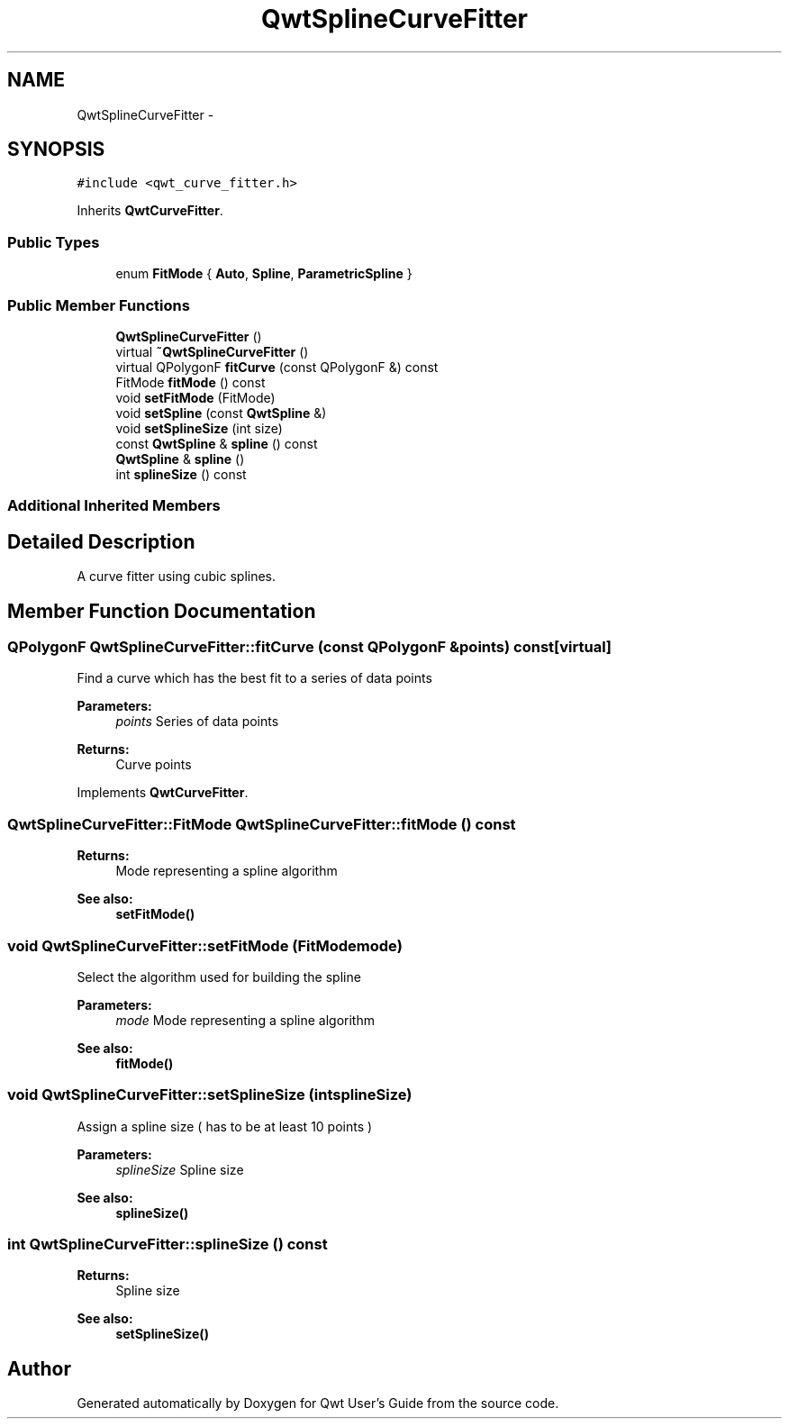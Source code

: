 .TH "QwtSplineCurveFitter" 3 "Tue Nov 20 2012" "Version 5.2.3" "Qwt User's Guide" \" -*- nroff -*-
.ad l
.nh
.SH NAME
QwtSplineCurveFitter \- 
.SH SYNOPSIS
.br
.PP
.PP
\fC#include <qwt_curve_fitter\&.h>\fP
.PP
Inherits \fBQwtCurveFitter\fP\&.
.SS "Public Types"

.in +1c
.ti -1c
.RI "enum \fBFitMode\fP { \fBAuto\fP, \fBSpline\fP, \fBParametricSpline\fP }"
.br
.in -1c
.SS "Public Member Functions"

.in +1c
.ti -1c
.RI "\fBQwtSplineCurveFitter\fP ()"
.br
.ti -1c
.RI "virtual \fB~QwtSplineCurveFitter\fP ()"
.br
.ti -1c
.RI "virtual QPolygonF \fBfitCurve\fP (const QPolygonF &) const "
.br
.ti -1c
.RI "FitMode \fBfitMode\fP () const "
.br
.ti -1c
.RI "void \fBsetFitMode\fP (FitMode)"
.br
.ti -1c
.RI "void \fBsetSpline\fP (const \fBQwtSpline\fP &)"
.br
.ti -1c
.RI "void \fBsetSplineSize\fP (int size)"
.br
.ti -1c
.RI "const \fBQwtSpline\fP & \fBspline\fP () const "
.br
.ti -1c
.RI "\fBQwtSpline\fP & \fBspline\fP ()"
.br
.ti -1c
.RI "int \fBsplineSize\fP () const "
.br
.in -1c
.SS "Additional Inherited Members"
.SH "Detailed Description"
.PP 
A curve fitter using cubic splines\&. 
.SH "Member Function Documentation"
.PP 
.SS "QPolygonF QwtSplineCurveFitter::fitCurve (const QPolygonF &points) const\fC [virtual]\fP"
Find a curve which has the best fit to a series of data points
.PP
\fBParameters:\fP
.RS 4
\fIpoints\fP Series of data points 
.RE
.PP
\fBReturns:\fP
.RS 4
Curve points 
.RE
.PP

.PP
Implements \fBQwtCurveFitter\fP\&.
.SS "QwtSplineCurveFitter::FitMode QwtSplineCurveFitter::fitMode () const"
\fBReturns:\fP
.RS 4
Mode representing a spline algorithm 
.RE
.PP
\fBSee also:\fP
.RS 4
\fBsetFitMode()\fP 
.RE
.PP

.SS "void QwtSplineCurveFitter::setFitMode (FitModemode)"
Select the algorithm used for building the spline
.PP
\fBParameters:\fP
.RS 4
\fImode\fP Mode representing a spline algorithm 
.RE
.PP
\fBSee also:\fP
.RS 4
\fBfitMode()\fP 
.RE
.PP

.SS "void QwtSplineCurveFitter::setSplineSize (intsplineSize)"
Assign a spline size ( has to be at least 10 points )
.PP
\fBParameters:\fP
.RS 4
\fIsplineSize\fP Spline size 
.RE
.PP
\fBSee also:\fP
.RS 4
\fBsplineSize()\fP 
.RE
.PP

.SS "int QwtSplineCurveFitter::splineSize () const"
\fBReturns:\fP
.RS 4
Spline size 
.RE
.PP
\fBSee also:\fP
.RS 4
\fBsetSplineSize()\fP 
.RE
.PP


.SH "Author"
.PP 
Generated automatically by Doxygen for Qwt User's Guide from the source code\&.
